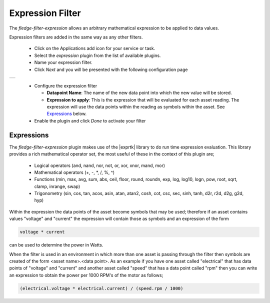 .. Images
.. |expression| image:: images/expression.jpg

.. Links
.. |exprtk| raw:: html

   <a href="http://www.partow.net/programming/exprtk/index.html">ExprTk</a>


Expression Filter
=================

The *fledge-filter-expression* allows an arbitrary mathematical expression to be applied to data values.

Expression filters are added in the same way as any other filters.

  - Click on the Applications add icon for your service or task.

  - Select the *expression* plugin from the list of available plugins.

  - Name your expression filter.

  - Click *Next* and you will be presented with the following configuration page

+--------------+
| |expression| |
+--------------+

  - Configure the expression filter

    - **Datapoint Name**: The name of the new data point into which the new value will be stored.

    - **Expression to apply**: This is the expression that will be evaluated for each asset reading. The expression will use the data points within the reading as symbols within the asset. See `Expressions <#Expressions>`_ below.

  - Enable the plugin and click *Done* to activate your filter

Expressions
-----------

The *fledge-filter-expression* plugin makes use of the |exprtk| library to do run time expression evaluation. This library provides a rich mathematical operator set, the most useful of these in the context of this plugin are;

  - Logical operators (and, nand, nor, not, or, xor, xnor, mand, mor)

  - Mathematical operators (+, -, \*, /, %, ^)

  - Functions (min, max, avg, sum, abs, ceil, floor, round, roundn, exp, log, log10, logn, pow, root, sqrt, clamp, inrange, swap)

  - Trigonometry (sin, cos, tan, acos, asin, atan, atan2, cosh, cot, csc, sec, sinh, tanh, d2r, r2d, d2g, g2d, hyp)

Within the expression the data points of the asset become symbols that may be used; therefore if an asset contains values "voltage" and "current" the expression will contain those as symbols and an expression of the form

.. code-block:: console

   voltage * current

can be used to determine the power in Watts.

When the filter is used in an environment in which more than one asset is passing through the filter then symbols are created of the form <asset name>.<data point>. As an example if you have one asset called "electrical" that has data points of "voltage" and "current" and another asset called "speed" that has a data point called "rpm" then you can write an expression to obtain the power per 1000 RPM's of the motor as follows;

.. code-block:: console

   (electrical.voltage * electrical.current) / (speed.rpm / 1000)




